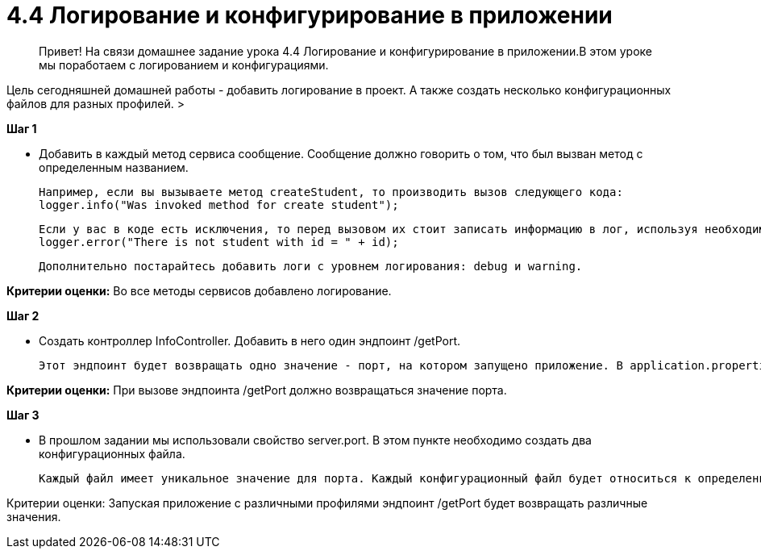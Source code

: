 # 4.4 Логирование и конфигурирование в приложении

> Привет! На связи домашнее задание урока 4.4 Логирование и конфигурирование в приложении.В этом уроке мы поработаем с логированием и конфигурациями.

Цель сегодняшней домашней работы - добавить логирование в проект. А также создать несколько конфигурационных файлов для разных профилей.
>

**Шаг 1**

- Добавить в каждый метод сервиса сообщение. Сообщение должно говорить о том, что был вызван метод с определенным названием.

    Например, если вы вызываете метод createStudent, то производить вызов следующего кода:
    logger.info("Was invoked method for create student");

    Если у вас в коде есть исключения, то перед вызовом их стоит записать информацию в лог, используя необходимый уровень логирования. Например:
    logger.error("There is not student with id = " + id);

    Дополнительно постарайтесь добавить логи с уровнем логирования: debug и warning.

**Критерии оценки:** Во все методы сервисов добавлено логирование.

**Шаг 2**

- Создать контроллер InfoController. Добавить в него один эндпоинт /getPort.

    Этот эндпоинт будет возвращать одно значение - порт, на котором запущено приложение. В application.properties создать (если у вас его нет) свойство server.port = 8080. Это свойство указывает на порт, который будет использовать приложение. Именно это значение необходимо возвращать в эндпоинте /getPort


**Критерии оценки:** При вызове эндпоинта /getPort должно возвращаться значение порта.

**Шаг 3**

- В прошлом задании мы использовали свойство server.port. В этом пункте необходимо создать два конфигурационных файла.

    Каждый файл имеет уникальное значение для порта. Каждый конфигурационный файл будет относиться к определенному профилю. Таким образом, запуская приложение с различными профилями эндпоинт /getPort будет возвращать различные значения. Необходимо создать минимум два профиля. Для каждого профиля вам необходимо создать отдельный файл.


Критерии оценки: Запуская приложение с различными профилями эндпоинт /getPort будет возвращать различные значения.
